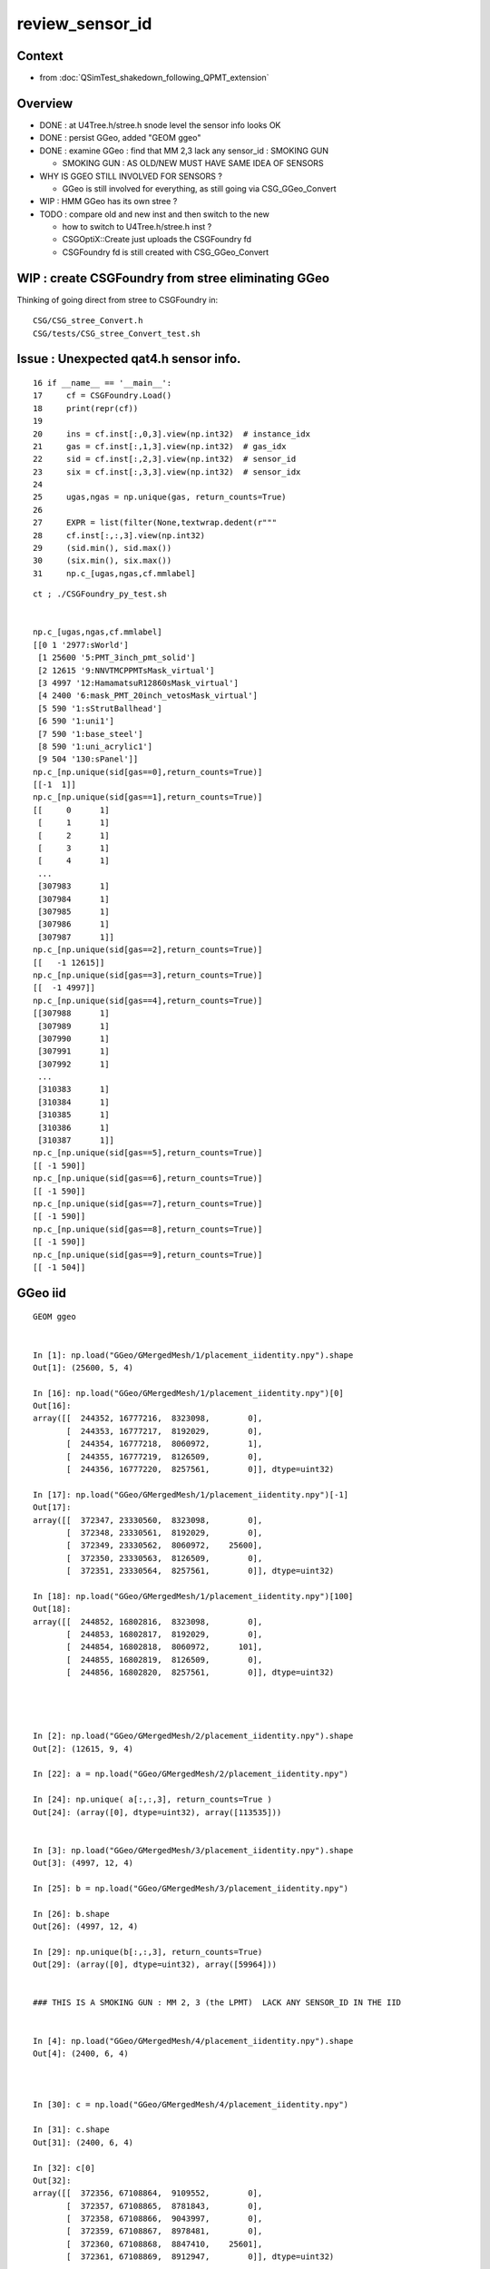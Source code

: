 review_sensor_id
====================

Context
----------

* from :doc:`QSimTest_shakedown_following_QPMT_extension`

Overview
-----------

* DONE : at U4Tree.h/stree.h snode level the sensor info looks OK
* DONE : persist GGeo, added "GEOM ggeo" 
* DONE : examine GGeo : find that MM 2,3 lack any sensor_id : SMOKING GUN 

  * SMOKING GUN : AS OLD/NEW MUST HAVE SAME IDEA OF SENSORS 

* WHY IS GGEO STILL INVOLVED FOR SENSORS ? 

  * GGeo is still involved for everything, as still going via CSG_GGeo_Convert 

* WIP : HMM GGeo has its own stree ? 
* TODO : compare old and new inst and then switch to the new 

  * how to switch to U4Tree.h/stree.h inst ?  
  * CSGOptiX::Create just uploads the CSGFoundry fd 
  * CSGFoundry fd is still created with CSG_GGeo_Convert 


WIP : create CSGFoundry from stree eliminating GGeo 
-------------------------------------------------------

Thinking of going direct from stree to CSGFoundry in::

   CSG/CSG_stree_Convert.h 
   CSG/tests/CSG_stree_Convert_test.sh 



Issue : Unexpected qat4.h sensor info. 
-------------------------------------------

::

     16 if __name__ == '__main__':
     17     cf = CSGFoundry.Load()
     18     print(repr(cf))
     19 
     20     ins = cf.inst[:,0,3].view(np.int32)  # instance_idx      
     21     gas = cf.inst[:,1,3].view(np.int32)  # gas_idx      
     22     sid = cf.inst[:,2,3].view(np.int32)  # sensor_id       
     23     six = cf.inst[:,3,3].view(np.int32)  # sensor_idx       
     24 
     25     ugas,ngas = np.unique(gas, return_counts=True)
     26 
     27     EXPR = list(filter(None,textwrap.dedent(r"""
     28     cf.inst[:,:,3].view(np.int32)
     29     (sid.min(), sid.max())
     30     (six.min(), six.max())
     31     np.c_[ugas,ngas,cf.mmlabel] 


::

    ct ; ./CSGFoundry_py_test.sh


    np.c_[ugas,ngas,cf.mmlabel] 
    [[0 1 '2977:sWorld']
     [1 25600 '5:PMT_3inch_pmt_solid']
     [2 12615 '9:NNVTMCPPMTsMask_virtual']
     [3 4997 '12:HamamatsuR12860sMask_virtual']
     [4 2400 '6:mask_PMT_20inch_vetosMask_virtual']
     [5 590 '1:sStrutBallhead']
     [6 590 '1:uni1']
     [7 590 '1:base_steel']
     [8 590 '1:uni_acrylic1']
     [9 504 '130:sPanel']]
    np.c_[np.unique(sid[gas==0],return_counts=True)]     
    [[-1  1]]
    np.c_[np.unique(sid[gas==1],return_counts=True)]     
    [[     0      1]
     [     1      1]
     [     2      1]
     [     3      1]
     [     4      1]
     ...
     [307983      1]
     [307984      1]
     [307985      1]
     [307986      1]
     [307987      1]]
    np.c_[np.unique(sid[gas==2],return_counts=True)]     
    [[   -1 12615]]
    np.c_[np.unique(sid[gas==3],return_counts=True)]     
    [[  -1 4997]]
    np.c_[np.unique(sid[gas==4],return_counts=True)]     
    [[307988      1]
     [307989      1]
     [307990      1]
     [307991      1]
     [307992      1]
     ...
     [310383      1]
     [310384      1]
     [310385      1]
     [310386      1]
     [310387      1]]
    np.c_[np.unique(sid[gas==5],return_counts=True)]     
    [[ -1 590]]
    np.c_[np.unique(sid[gas==6],return_counts=True)]     
    [[ -1 590]]
    np.c_[np.unique(sid[gas==7],return_counts=True)]     
    [[ -1 590]]
    np.c_[np.unique(sid[gas==8],return_counts=True)]     
    [[ -1 590]]
    np.c_[np.unique(sid[gas==9],return_counts=True)]     
    [[ -1 504]]







GGeo iid
-----------

::

    GEOM ggeo


    In [1]: np.load("GGeo/GMergedMesh/1/placement_iidentity.npy").shape
    Out[1]: (25600, 5, 4)

    In [16]: np.load("GGeo/GMergedMesh/1/placement_iidentity.npy")[0]
    Out[16]:
    array([[  244352, 16777216,  8323098,        0],
           [  244353, 16777217,  8192029,        0],
           [  244354, 16777218,  8060972,        1],
           [  244355, 16777219,  8126509,        0],
           [  244356, 16777220,  8257561,        0]], dtype=uint32)

    In [17]: np.load("GGeo/GMergedMesh/1/placement_iidentity.npy")[-1]
    Out[17]:
    array([[  372347, 23330560,  8323098,        0],
           [  372348, 23330561,  8192029,        0],
           [  372349, 23330562,  8060972,    25600],
           [  372350, 23330563,  8126509,        0],
           [  372351, 23330564,  8257561,        0]], dtype=uint32)

    In [18]: np.load("GGeo/GMergedMesh/1/placement_iidentity.npy")[100]
    Out[18]:
    array([[  244852, 16802816,  8323098,        0],
           [  244853, 16802817,  8192029,        0],
           [  244854, 16802818,  8060972,      101],
           [  244855, 16802819,  8126509,        0],
           [  244856, 16802820,  8257561,        0]], dtype=uint32)




    In [2]: np.load("GGeo/GMergedMesh/2/placement_iidentity.npy").shape
    Out[2]: (12615, 9, 4)

    In [22]: a = np.load("GGeo/GMergedMesh/2/placement_iidentity.npy")

    In [24]: np.unique( a[:,:,3], return_counts=True )
    Out[24]: (array([0], dtype=uint32), array([113535]))


    In [3]: np.load("GGeo/GMergedMesh/3/placement_iidentity.npy").shape
    Out[3]: (4997, 12, 4)

    In [25]: b = np.load("GGeo/GMergedMesh/3/placement_iidentity.npy")

    In [26]: b.shape
    Out[26]: (4997, 12, 4)

    In [29]: np.unique(b[:,:,3], return_counts=True)
    Out[29]: (array([0], dtype=uint32), array([59964]))


    ### THIS IS A SMOKING GUN : MM 2, 3 (the LPMT)  LACK ANY SENSOR_ID IN THE IID 


    In [4]: np.load("GGeo/GMergedMesh/4/placement_iidentity.npy").shape
    Out[4]: (2400, 6, 4)



    In [30]: c = np.load("GGeo/GMergedMesh/4/placement_iidentity.npy")

    In [31]: c.shape
    Out[31]: (2400, 6, 4)

    In [32]: c[0]
    Out[32]:
    array([[  372356, 67108864,  9109552,        0],
           [  372357, 67108865,  8781843,        0],
           [  372358, 67108866,  9043997,        0],
           [  372359, 67108867,  8978481,        0],
           [  372360, 67108868,  8847410,    25601],
           [  372361, 67108869,  8912947,        0]], dtype=uint32)

    In [33]: np.unique( c[:,:,3], return_counts=True )
    Out[33]:
    (array([    0, 25601, 25602, ..., 27998, 27999, 28000], dtype=uint32),
     array([12000,     1,     1, ...,     1,     1,     1]))








    In [5]: np.load("GGeo/GMergedMesh/5/placement_iidentity.npy").shape
    Out[5]: (590, 1, 4)

    In [6]: np.load("GGeo/GMergedMesh/6/placement_iidentity.npy").shape
    Out[6]: (590, 1, 4)

    In [7]: np.load("GGeo/GMergedMesh/7/placement_iidentity.npy").shape
    Out[7]: (590, 1, 4)

    In [8]: np.load("GGeo/GMergedMesh/8/placement_iidentity.npy").shape
    Out[8]: (590, 1, 4)

    In [9]: np.load("GGeo/GMergedMesh/9/placement_iidentity.npy").shape
    Out[9]: (504, 130, 4)

    In [10]: np.load("GGeo/GMergedMesh/0/placement_iidentity.npy").shape
    Out[10]: (1, 2977, 4)



Seems the GGeo::isSensor is no longer working as needed
----------------------------------------------------------

::

    epsilon:surface blyth$ pwd
    /Users/blyth/.opticks/GEOM/V1J009/CSGFoundry/SSim/stree/surface

    epsilon:surface blyth$ find . -name EFFICIENCY.npy
    ./PMT_20inch_photocathode_logsurf1/EFFICIENCY.npy
    ./PMT_3inch_photocathode_logsurf2/EFFICIENCY.npy
    ./PMT_20inch_veto_photocathode_logsurf2/EFFICIENCY.npy
    ./PMT_20inch_photocathode_logsurf2/EFFICIENCY.npy
    ./PMT_20inch_veto_photocathode_logsurf1/EFFICIENCY.npy
    ./PMT_3inch_photocathode_logsurf1/EFFICIENCY.npy

    epsilon:surface blyth$ pwd
    /Users/blyth/.opticks/GEOM/V1J009/CSGFoundry/SSim/stree/surface
    epsilon:surface blyth$
    epsilon:surface blyth$
    epsilon:surface blyth$ i

    In [1]: np.load("PMT_20inch_photocathode_logsurf1/EFFICIENCY.npy")[:,1].max()
    Out[1]: 0.8034280415921583

    In [2]: np.load("PMT_3inch_photocathode_logsurf2/EFFICIENCY.npy")[:,1].max()
    Out[2]: 1.0

    In [3]: np.load("PMT_20inch_photocathode_logsurf2/EFFICIENCY.npy")[:,1].max()
    Out[3]: 0.8034280415921583

    In [4]: np.load("PMT_20inch_veto_photocathode_logsurf2/EFFICIENCY.npy")[:,1].max()
    Out[4]: 1.0

    In [5]: np.load("PMT_20inch_veto_photocathode_logsurf1/EFFICIENCY.npy")[:,1].max()
    Out[5]: 1.0

    In [6]: np.load("PMT_3inch_photocathode_logsurf1/EFFICIENCY.npy")[:,1].max()
    Out[6]: 1.0

    In [7]:



* HMM the LPMT surfaces in the bnd are no longer the ones with the EFFICIENCY ?
* Thats an effect of the switch to simpler PMT and CustomART. 

::

    epsilon:standard blyth$ cat bnd_names.txt | grep Pyrex | grep Vacuum 
    Pyrex/HamamatsuR12860_PMT_20inch_photocathode_mirror_logsurf/HamamatsuR12860_PMT_20inch_photocathode_mirror_logsurf/Vacuum
    Pyrex/NNVTMCPPMT_PMT_20inch_photocathode_mirror_logsurf/NNVTMCPPMT_PMT_20inch_photocathode_mirror_logsurf/Vacuum

    Pyrex/PMT_3inch_photocathode_logsurf2/PMT_3inch_photocathode_logsurf1/Vacuum
    Pyrex/PMT_3inch_absorb_logsurf2/PMT_3inch_absorb_logsurf1/Vacuum

    Pyrex/PMT_20inch_veto_photocathode_logsurf2/PMT_20inch_veto_photocathode_logsurf1/Vacuum
    Pyrex/PMT_20inch_veto_mirror_logsurf2/PMT_20inch_veto_mirror_logsurf1/Vacuum

    epsilon:standard blyth$ 


* so how can GGeo identify sensor surfaces ? As this is GGeo code which has not long to live 
  can just kludge it based on "photocathode" in the name perhaps.  


GGeo::postDirectTranslation
----------------------------

::

    2023-07-13 22:05:19.023 INFO  [305489] [GGeo::postDirectTranslation@648] NOT SAVING : SAVE BY DEFINING ENVVAR: GGeo__postDirectTranslation_save


::

    pdig 4c29bcd2a52a397de5036b415af92efe ndig    504 nprog    129 placements    504 n pPanel_0_f_
    2023-07-13 22:10:11.890 INFO  [305655] [GGeo::postDirectTranslation@640] GGeo__postDirectTranslation_save
    2023-07-13 22:10:11.893 INFO  [305655] [GGeo::save@832]  idpath /tmp/blyth/opticks/GGeo
    2023-07-13 22:10:11.917 INFO  [305655] [BFile::preparePath@844] created directory /tmp/blyth/opticks/GGeo/GItemList
    2023-07-13 22:10:11.995 INFO  [305655] [BFile::preparePath@844] created directory /tmp/blyth/opticks/GGeo/GNodeLib
    2023-07-13 22:10:12.253 INFO  [305655] [BFile::preparePath@844] created directory /tmp/blyth/opticks/GGeo/GScintillatorLib/LS
    2023-07-13 22:10:12.255 INFO  [305655] [BFile::preparePath@844] created directory /tmp/blyth/opticks/GGeo/GScintillatorLib/LS_ori
     base /tmp/blyth/opticks/GGeo/stree/standard k wavelength.npy ERROR MISSING ARRAY FOR KEY
     base /tmp/blyth/opticks/GGeo/stree/standard k energy.npy ERROR MISSING ARRAY FOR KEY
     base /tmp/blyth/opticks/GGeo/stree/standard k rayleigh.npy ERROR MISSING ARRAY FOR KEY
     base /tmp/blyth/opticks/GGeo/stree/standard k mat.npy ERROR MISSING ARRAY FOR KEY
     base /tmp/blyth/opticks/GGeo/stree/standard k sur.npy ERROR MISSING ARRAY FOR KEY 
     base /tmp/blyth/opticks/GGeo/stree/standard k bd.npy ERROR MISSING ARRAY FOR KEY 
     base /tmp/blyth/opticks/GGeo/stree/standard k bnd.npy ERROR MISSING ARRAY FOR KEY 
     base /tmp/blyth/opticks/GGeo/stree/standard k optical.npy ERROR MISSING ARRAY FOR KEY 
     base /tmp/blyth/opticks/GGeo/stree/standard k icdf.npy ERROR MISSING ARRAY FOR KEY 
     base /tmp/blyth/opticks/GGeo/stree/subs_freq k key.npy ERROR MISSING ARRAY FOR KEY 
     base /tmp/blyth/opticks/GGeo/stree/subs_freq k val.npy ERROR MISSING ARRAY FOR KEY 
    2023-07-13 22:10:13.296 INFO  [305655] [G4CXOpticks::setGeometry@265] 
    2023-07-13 22:10:14.127 INFO  [305655] [G4CXOpticks::setGeometry_@324] [ fd 0x166d5f010







WIP : trace where qat4 inst identity info comes from
-----------------------------------------------------------

::

    1691 /**
    1692 CSGFoundry::addInstance
    1693 ------------------------
    1694 
    1695 Used for example from 
    1696 
    1697 1. CSG_GGeo_Convert::addInstances when creating CSGFoundry from GGeo
    1698 2. CSGCopy::copy/CSGCopy::copySolidInstances when copy a loaded CSGFoundry to apply a selection
    1699 
    1700 **/
    1701 
    1702 void CSGFoundry::addInstance(const float* tr16, int gas_idx, int sensor_identifier, int sensor_index )
    1703 {
    1704     qat4 instance(tr16) ;  // identity matrix if tr16 is nullptr 
    1705     int ins_idx = int(inst.size()) ;
    1706 
    1707     instance.setIdentity( ins_idx, gas_idx, sensor_identifier, sensor_index );
    1708 



YUK, old/new mismash is handling the sensor_id::

     220 void CSG_GGeo_Convert::addInstances(unsigned repeatIdx )
     221 {
     222     unsigned nmm = ggeo->getNumMergedMesh();
     223     assert( repeatIdx < nmm );
     224     const GMergedMesh* mm = ggeo->getMergedMesh(repeatIdx);
     225     unsigned num_inst = mm->getNumITransforms() ;
     226     LOG(LEVEL) << " repeatIdx " << repeatIdx << " num_inst " << num_inst << " nmm " << nmm  ;
     227 
     228     NPY<unsigned>* iid = mm->getInstancedIdentityBuffer();
     229     LOG(LEVEL) << " iid " << ( iid ? iid->getShapeString() : "-"  ) ;
     230 
     231     assert(tree);
     232 
     233     bool one_based_index = true ;   // CAUTION : OLD WORLD 1-based sensor_index 
     234     std::vector<int> sensor_index ;
     235     mm->getInstancedIdentityBuffer_SensorIndex(sensor_index, one_based_index );
     236     LOG(LEVEL) << " sensor_index.size " << sensor_index.size() ;
     237 
     238 
     239     bool lookup_verbose = LEVEL == info ;
     240     std::vector<int> sensor_id ;
     241     tree->lookup_sensor_identifier(sensor_id, sensor_index, one_based_index, lookup_verbose );
     242 
     243     LOG(LEVEL) << " sensor_id.size " << sensor_id.size() ;
     244     LOG(LEVEL) << stree::DescSensor( sensor_id, sensor_index ) ;
     245 
     246     unsigned ni = iid->getShape(0);
     247     unsigned nj = iid->getShape(1);
     248     unsigned nk = iid->getShape(2);
     249     assert( ni == sensor_index.size() );


HMM this is relying on the single mm sensor index from old workflow
having the same meaning as the sensor index used in the new workflow. 

Suspect the the additional TT SD are messing up the indexing.::

    epsilon:stree blyth$ GEOM st
    cd /Users/blyth/.opticks/GEOM/V1J009/CSGFoundry/SSim/stree
    epsilon:stree blyth$ cat sensor_name_names.txt
    PMT_3inch_log_phys
    pLPMT_NNVT_MCPPMT
    pLPMT_Hamamatsu_R12860
    mask_PMT_20inch_vetolMaskVirtual_phys
    pPanel_0_f_
    pPanel_1_f_
    pPanel_2_f_
    pPanel_3_f_
    epsilon:stree blyth$ 


Need to restrict what is treated as sensor, to avoid the unexpected pPanel 
messing up the indexing. 
Added "PMT" in name restriction to U4SensorIdentifierDefault.h  


Before the change clearly messed up s_identifier repeating (0,1,2,3,0,1,2,3,...) 
presumably from the 4 pPanel::

    2023-07-13 17:28:51.652 INFO  [264380] [CSG_GGeo_Convert::addInstances@226]  repeatIdx 1 num_inst 25600 nmm 10
    2023-07-13 17:28:51.652 INFO  [264380] [CSG_GGeo_Convert::addInstances@229]  iid 25600,5,4
    2023-07-13 17:28:51.659 INFO  [264380] [CSG_GGeo_Convert::addInstances@236]  sensor_index.size 25600
    stree::lookup_sensor_identifier.0 arg_sensor_identifier.size 0 arg_sensor_index.size 25600 sensor_id.size 46116 edge 10
    stree::lookup_sensor_identifier.1 i   0 s_index       0 s_index_inrange 1 s_identifier       0 sensor_id.size   46116
    stree::lookup_sensor_identifier.1 i   1 s_index       1 s_index_inrange 1 s_identifier       1 sensor_id.size   46116
    stree::lookup_sensor_identifier.1 i   2 s_index       2 s_index_inrange 1 s_identifier       2 sensor_id.size   46116
    stree::lookup_sensor_identifier.1 i   3 s_index       3 s_index_inrange 1 s_identifier       3 sensor_id.size   46116
    stree::lookup_sensor_identifier.1 i   4 s_index       4 s_index_inrange 1 s_identifier       0 sensor_id.size   46116
    stree::lookup_sensor_identifier.1 i   5 s_index       5 s_index_inrange 1 s_identifier       1 sensor_id.size   46116
    stree::lookup_sensor_identifier.1 i   6 s_index       6 s_index_inrange 1 s_identifier       2 sensor_id.size   46116
    stree::lookup_sensor_identifier.1 i   7 s_index       7 s_index_inrange 1 s_identifier       3 sensor_id.size   46116
    stree::lookup_sensor_identifier.1 i   8 s_index       8 s_index_inrange 1 s_identifier       0 sensor_id.size   46116
    stree::lookup_sensor_identifier.1 i   9 s_index       9 s_index_inrange 1 s_identifier       1 sensor_id.size   46116
    stree::lookup_sensor_identifier.1 i  10 ... 
    stree::lookup_sensor_identifier.1 i 25591 s_index   25591 s_index_inrange 1 s_identifier  307475 sensor_id.size   46116
    stree::lookup_sensor_identifier.1 i 25592 s_index   25592 s_index_inrange 1 s_identifier  307476 sensor_id.size   46116
    stree::lookup_sensor_identifier.1 i 25593 s_index   25593 s_index_inrange 1 s_identifier  307477 sensor_id.size   46116
    stree::lookup_sensor_identifier.1 i 25594 s_index   25594 s_index_inrange 1 s_identifier  307478 sensor_id.size   46116
    stree::lookup_sensor_identifier.1 i 25595 s_index   25595 s_index_inrange 1 s_identifier  307479 sensor_id.size   46116
    stree::lookup_sensor_identifier.1 i 25596 s_index   25596 s_index_inrange 1 s_identifier  307480 sensor_id.size   46116
    stree::lookup_sensor_identifier.1 i 25597 s_index   25597 s_index_inrange 1 s_identifier  307481 sensor_id.size   46116
    stree::lookup_sensor_identifier.1 i 25598 s_index   25598 s_index_inrange 1 s_identifier  307482 sensor_id.size   46116
    stree::lookup_sensor_identifier.1 i 25599 s_index   25599 s_index_inrange 1 s_identifier  307483 sensor_id.size   46116
    2023-07-13 17:28:51.660 INFO  [264380] [CSG_GGeo_Convert::addInstances@243]  sensor_id.size 25600
    2023-07-13 17:28:51.660 INFO  [264380] [CSG_GGeo_Convert::addInstances@244] stree::DescSensor num_sensor 25600
     i       0 s_index       1 s_identifier       0
     i       1 s_index       2 s_identifier       1
     i       2 s_index       3 s_identifier       2
     i       3 s_index       4 s_identifier       3
     i       4 s_index       5 s_identifier       0
     i       5 s_index       6 s_identifier       1
     i       6 s_index       7 s_identifier       2
     i       7 s_index       8 s_identifier       3
     i       8 s_index       9 s_identifier       0
     i       9 s_index      10 s_identifier       1
     i      10 s_index      11 s_identifier       2
     i      11 s_index      12 s_identifier       3
     i      12 s_index      13 s_identifier       0
     i      13 s_index      14 s_identifier       1
     i      14 s_index      15 s_identifier       2
     i      15 s_index      16 s_identifier       3
     i      16 s_index      17 s_identifier       0
     i      17 s_index      18 s_identifier       1
     i      18 s_index      19 s_identifier       2
     i      19 s_index      20 s_identifier       3
     i      20 s_index      21 s_identifier       0











GGeo Level
------------

::

    1631 /**
    1632 GMergedMesh::getInstancedIdentityBuffer_SensorIndex
    1633 ----------------------------------------------------
    1634 
    1635 Extracts the sensor_index for each instance (as originally provided by GVolume::getIdentity 
    1636 GVolume::getSensorIndex) and appends to sensor_index in the order of the instances. 
    1637 
    1638 **/
    1639 
    1640 void GMergedMesh::getInstancedIdentityBuffer_SensorIndex(std::vector<int>& sensor_index, bool one_based_index ) const
    1641 {
    1642     NPY<unsigned>* iid = getInstancedIdentityBuffer();
    1643     Get3DFouthColumnNonZero(sensor_index, iid, one_based_index );
    1644 }




WIP : need lpmtid GPU side for QPMT
---------------------------------------

::

    ct ; ./CSGFoundry_py_test.sh

    cf.inst[:,:,3].view(np.int32)
    [[    0     0    -1    -1]
     [    1     1     0     0]
     [    2     1     1     1]
     [    3     1     2     2]
     [    4     1     3     3]
     ...
     [48472     9    -1    -1]
     [48473     9    -1    -1]
     [48474     9    -1    -1]
     [48475     9    -1    -1]
     [48476     9    -1    -1]]

    In [1]: cf.inst.shape
    Out[1]: (48477, 4, 4)

    In [2]: sensor_identifier = cf.inst[:,2,3].view(np.int32) ; sensor_identifier
    Out[2]: array([-1,  0,  1,  2,  3, ..., -1, -1, -1, -1, -1], dtype=int32)


    In [1]: np.where( sensor_identifier == -1 )
    Out[1]: (array([    0, 25601, 25602, 25603, 25604, ..., 48472, 48473, 48474, 48475, 48476]),)

    In [2]: np.where( sensor_identifier == -1 )[0] 
    Out[2]: array([    0, 25601, 25602, 25603, 25604, ..., 48472, 48473, 48474, 48475, 48476])

    In [3]: np.where( sensor_identifier == -1 )[0].size
    Out[3]: 20477

    In [4]: np.where( sensor_index == -1 )[0].size
    Out[4]: 20477

    In [5]: sensor_identifier.size
    Out[5]: 48477

    In [6]: np.where( np.logical_and( sensor_identifier == sensor_index, sensor_index > 0 ) )
    Out[6]: (array([2, 3, 4]),)






WIP : Not getting expected sensor_id
---------------------------------------

::

    cf.inst[:,:,3].view(np.int32)
    [[    0     0    -1    -1]
     [    1     1     0     0]
     [    2     1     1     1]
     [    3     1     2     2]
     [    4     1     3     3]
     ...
     [48472     9    -1    -1]
     [48473     9    -1    -1]
     [48474     9    -1    -1]
     [48475     9    -1    -1]
     [48476     9    -1    -1]]
    (sid.min(), sid.max())
    (-1, 309883)
    (six.min(), six.max())
    (-1, 27999)
    np.c_[ugas,ngas,cf.mmlabel] 
    [[0 1 '2977:sWorld']
     [1 25600 '5:PMT_3inch_pmt_solid']
     [2 12615 '9:NNVTMCPPMTsMask_virtual']
     [3 4997 '12:HamamatsuR12860sMask_virtual']
     [4 2400 '6:mask_PMT_20inch_vetosMask_virtual']
     [5 590 '1:sStrutBallhead']
     [6 590 '1:uni1']
     [7 590 '1:base_steel']
     [8 590 '1:uni_acrylic1']
     [9 504 '130:sPanel']]
    np.c_[np.unique(sid[gas==0],return_counts=True)]     
    [[-1  1]]
    np.c_[np.unique(sid[gas==1],return_counts=True)]     
    [[     0    127]
     [     1    127]
     [     2    127]
     [     3    127]
     [     4      1]
     ...
     [307479      1]
     [307480      1]
     [307481      1]
     [307482      1]
     [307483      1]]
    np.c_[np.unique(sid[gas==2],return_counts=True)]     
    [[   -1 12615]]
    np.c_[np.unique(sid[gas==3],return_counts=True)]     
    [[  -1 4997]]
    np.c_[np.unique(sid[gas==4],return_counts=True)]     
    [[307484      1]
     [307485      1]
     [307486      1]
     [307487      1]
     [307488      1]
     ...
     [309879      1]
     [309880      1]
     [309881      1]
     [309882      1]
     [309883      1]]
    np.c_[np.unique(sid[gas==5],return_counts=True)]     
    [[ -1 590]]
    np.c_[np.unique(sid[gas==6],return_counts=True)]     
    [[ -1 590]]
    np.c_[np.unique(sid[gas==7],return_counts=True)]     
    [[ -1 590]]
    np.c_[np.unique(sid[gas==8],return_counts=True)]     
    [[ -1 590]]
    np.c_[np.unique(sid[gas==9],return_counts=True)]     
    [[ -1 504]]

    In [1]:                    


::

     40 const U4SensorIdentifier* G4CXOpticks::SensorIdentifier = nullptr ;
     41 void G4CXOpticks::SetSensorIdentifier( const U4SensorIdentifier* sid ){ SensorIdentifier = sid ; }  // static 


::

    240 void G4CXOpticks::setGeometry(const G4VPhysicalVolume* world )
    241 {
    242     LOG(LEVEL) << " G4VPhysicalVolume world " << world ;
    243     assert(world);
    244     wd = world ;
    245 
    246     assert(sim && "sim instance should have been created in ctor" );
    247 
    248     stree* st = sim->get_tree();
    249     // TODO: sim argument, not st : or do SSim::Create inside U4Tree::Create 
    250     tr = U4Tree::Create(st, world, SensorIdentifier ) ;
    251 
    252 
    253     // GGeo creation done when starting from a gdml or live G4,  still needs Opticks instance
    254     Opticks::Configure("--gparts_transform_offset --allownokey" );
    255 
    256     GGeo* gg_ = X4Geo::Translate(wd) ;
    257 
    258 
    259     setGeometry(gg_);
    260 }

::

    104     static U4Tree* Create( stree* st, const G4VPhysicalVolume* const top, const U4SensorIdentifier* sid=nullptr );
    105     U4Tree(stree* st, const G4VPhysicalVolume* const top=nullptr, const U4SensorIdentifier* sid=nullptr );
    106     void init();


    174 inline U4Tree::U4Tree(stree* st_, const G4VPhysicalVolume* const top_,  const U4SensorIdentifier* sid_ )
    175     :
    176     st(st_),
    177     top(top_),
    178     sid(sid_ ? sid_ : new U4SensorIdentifierDefault),
    179     level(st->level),
    180     num_surfaces(-1),
    181     rayleigh_table(CreateRayleighTable()),
    182     scint(nullptr)
    183 {
    184     init();
    185 }


Add sensor name dumping
--------------------------

Original sensor_id look OK, so maybe issue with reordering ::

    U4SensorIdentifierDefault::getIdentity copyno 325590 num_sd 2 sensor_id 325590 pvn PMT_3inch_log_phys
    U4SensorIdentifierDefault::getIdentity copyno 325591 num_sd 2 sensor_id 325591 pvn PMT_3inch_log_phys
    U4SensorIdentifierDefault::getIdentity copyno 325592 num_sd 2 sensor_id 325592 pvn PMT_3inch_log_phys
    U4SensorIdentifierDefault::getIdentity copyno 325593 num_sd 2 sensor_id 325593 pvn PMT_3inch_log_phys
    U4SensorIdentifierDefault::getIdentity copyno 325594 num_sd 2 sensor_id 325594 pvn PMT_3inch_log_phys
    U4SensorIdentifierDefault::getIdentity copyno 325595 num_sd 2 sensor_id 325595 pvn PMT_3inch_log_phys
    U4SensorIdentifierDefault::getIdentity copyno 325596 num_sd 2 sensor_id 325596 pvn PMT_3inch_log_phys
    U4SensorIdentifierDefault::getIdentity copyno 325597 num_sd 2 sensor_id 325597 pvn PMT_3inch_log_phys
    U4SensorIdentifierDefault::getIdentity copyno 325598 num_sd 2 sensor_id 325598 pvn PMT_3inch_log_phys
    U4SensorIdentifierDefault::getIdentity copyno 325599 num_sd 2 sensor_id 325599 pvn PMT_3inch_log_phys

    U4SensorIdentifierDefault::getIdentity copyno 2 num_sd 2 sensor_id 2 pvn pLPMT_NNVT_MCPPMT
    U4SensorIdentifierDefault::getIdentity copyno 4 num_sd 2 sensor_id 4 pvn pLPMT_NNVT_MCPPMT
    U4SensorIdentifierDefault::getIdentity copyno 6 num_sd 2 sensor_id 6 pvn pLPMT_NNVT_MCPPMT
    U4SensorIdentifierDefault::getIdentity copyno 21 num_sd 2 sensor_id 21 pvn pLPMT_NNVT_MCPPMT
    U4SensorIdentifierDefault::getIdentity copyno 22 num_sd 2 sensor_id 22 pvn pLPMT_NNVT_MCPPMT
    U4SensorIdentifierDefault::getIdentity copyno 23 num_sd 2 sensor_id 23 pvn pLPMT_NNVT_MCPPMT
    U4SensorIdentifierDefault::getIdentity copyno 24 num_sd 2 sensor_id 24 pvn pLPMT_NNVT_MCPPMT
    U4SensorIdentifierDefault::getIdentity copyno 25 num_sd 2 sensor_id 25 pvn pLPMT_NNVT_MCPPMT
    ...
    U4SensorIdentifierDefault::getIdentity copyno 17586 num_sd 2 sensor_id 17586 pvn pLPMT_NNVT_MCPPMT
    U4SensorIdentifierDefault::getIdentity copyno 17587 num_sd 2 sensor_id 17587 pvn pLPMT_NNVT_MCPPMT
    U4SensorIdentifierDefault::getIdentity copyno 17588 num_sd 2 sensor_id 17588 pvn pLPMT_NNVT_MCPPMT
    U4SensorIdentifierDefault::getIdentity copyno 17589 num_sd 2 sensor_id 17589 pvn pLPMT_NNVT_MCPPMT
    U4SensorIdentifierDefault::getIdentity copyno 17590 num_sd 2 sensor_id 17590 pvn pLPMT_NNVT_MCPPMT
    U4SensorIdentifierDefault::getIdentity copyno 0 num_sd 2 sensor_id 0 pvn pLPMT_Hamamatsu_R12860
    U4SensorIdentifierDefault::getIdentity copyno 1 num_sd 2 sensor_id 1 pvn pLPMT_Hamamatsu_R12860
    U4SensorIdentifierDefault::getIdentity copyno 3 num_sd 2 sensor_id 3 pvn pLPMT_Hamamatsu_R12860
    U4SensorIdentifierDefault::getIdentity copyno 5 num_sd 2 sensor_id 5 pvn pLPMT_Hamamatsu_R12860
    U4SensorIdentifierDefault::getIdentity copyno 7 num_sd 2 sensor_id 7 pvn pLPMT_Hamamatsu_R12860
    U4SensorIdentifierDefault::getIdentity copyno 8 num_sd 2 sensor_id 8 pvn pLPMT_Hamamatsu_R12860
    U4SensorIdentifierDefault::getIdentity copyno 9 num_sd 2 sensor_id 9 pvn pLPMT_Hamamatsu_R12860
    U4SensorIdentifierDefault::getIdentity copyno 10 num_sd 2 sensor_id 10 pvn pLPMT_Hamamatsu_R12860
    U4SensorIdentifierDefault::getIdentity copyno 11 num_sd 2 sensor_id 11 pvn pLPMT_Hamamatsu_R12860
    U4SensorIdentifierDefault::getIdentity copyno 12 num_sd 2 sensor_id 12 pvn pLPMT_Hamamatsu_R12860
    U4SensorIdentifierDefault::getIdentity copyno 13 num_sd 2 sensor_id 13 pvn pLPMT_Hamamatsu_R12860
    U4SensorIdentifierDefault::getIdentity copyno 14 num_sd 2 sensor_id 14 pvn pLPMT_Hamamatsu_R12860
    U4SensorIdentifierDefault::getIdentity copyno 15 num_sd 2 sensor_id 15 pvn pLPMT_Hamamatsu_R12860
    ...
    U4SensorIdentifierDefault::getIdentity copyno 17606 num_sd 2 sensor_id 17606 pvn pLPMT_Hamamatsu_R12860
    U4SensorIdentifierDefault::getIdentity copyno 17607 num_sd 2 sensor_id 17607 pvn pLPMT_Hamamatsu_R12860
    U4SensorIdentifierDefault::getIdentity copyno 17608 num_sd 2 sensor_id 17608 pvn pLPMT_Hamamatsu_R12860
    U4SensorIdentifierDefault::getIdentity copyno 17609 num_sd 2 sensor_id 17609 pvn pLPMT_Hamamatsu_R12860
    U4SensorIdentifierDefault::getIdentity copyno 17610 num_sd 2 sensor_id 17610 pvn pLPMT_Hamamatsu_R12860
    U4SensorIdentifierDefault::getIdentity copyno 17611 num_sd 2 sensor_id 17611 pvn pLPMT_Hamamatsu_R12860
    U4SensorIdentifierDefault::getIdentity copyno 30000 num_sd 2 sensor_id 30000 pvn mask_PMT_20inch_vetolMaskVirtual_phys
    U4SensorIdentifierDefault::getIdentity copyno 30001 num_sd 2 sensor_id 30001 pvn mask_PMT_20inch_vetolMaskVirtual_phys
    U4SensorIdentifierDefault::getIdentity copyno 30002 num_sd 2 sensor_id 30002 pvn mask_PMT_20inch_vetolMaskVirtual_phys
    U4SensorIdentifierDefault::getIdentity copyno 30003 num_sd 2 sensor_id 30003 pvn mask_PMT_20inch_vetolMaskVirtual_phys
    U4SensorIdentifierDefault::getIdentity copyno 30004 num_sd 2 sensor_id 30004 pvn mask_PMT_20inch_vetolMaskVirtual_phys
    U4SensorIdentifierDefault::getIdentity copyno 30005 num_sd 2 sensor_id 30005 pvn mask_PMT_20inch_vetolMaskVirtual_phys
    U4SensorIdentifierDefault::getIdentity copyno 30006 num_sd 2 sensor_id 30006 pvn mask_PMT_20inch_vetolMaskVirtual_phys
    U4SensorIdentifierDefault::getIdentity copyno 30007 num_sd 2 sensor_id 30007 pvn mask_PMT_20inch_vetolMaskVirtual_phys
    ...
    U4SensorIdentifierDefault::getIdentity copyno 32389 num_sd 2 sensor_id 32389 pvn mask_PMT_20inch_vetolMaskVirtual_phys
    U4SensorIdentifierDefault::getIdentity copyno 32390 num_sd 2 sensor_id 32390 pvn mask_PMT_20inch_vetolMaskVirtual_phys
    U4SensorIdentifierDefault::getIdentity copyno 32391 num_sd 2 sensor_id 32391 pvn mask_PMT_20inch_vetolMaskVirtual_phys
    U4SensorIdentifierDefault::getIdentity copyno 32392 num_sd 2 sensor_id 32392 pvn mask_PMT_20inch_vetolMaskVirtual_phys
    U4SensorIdentifierDefault::getIdentity copyno 32393 num_sd 2 sensor_id 32393 pvn mask_PMT_20inch_vetolMaskVirtual_phys
    U4SensorIdentifierDefault::getIdentity copyno 32394 num_sd 2 sensor_id 32394 pvn mask_PMT_20inch_vetolMaskVirtual_phys
    U4SensorIdentifierDefault::getIdentity copyno 32395 num_sd 2 sensor_id 32395 pvn mask_PMT_20inch_vetolMaskVirtual_phys
    U4SensorIdentifierDefault::getIdentity copyno 32396 num_sd 2 sensor_id 32396 pvn mask_PMT_20inch_vetolMaskVirtual_phys
    U4SensorIdentifierDefault::getIdentity copyno 32397 num_sd 2 sensor_id 32397 pvn mask_PMT_20inch_vetolMaskVirtual_phys
    U4SensorIdentifierDefault::getIdentity copyno 32398 num_sd 2 sensor_id 32398 pvn mask_PMT_20inch_vetolMaskVirtual_phys
    U4SensorIdentifierDefault::getIdentity copyno 32399 num_sd 2 sensor_id 32399 pvn mask_PMT_20inch_vetolMaskVirtual_phys
    U4SensorIdentifierDefault::getIdentity copyno 0 num_sd 64 sensor_id 0 pvn pPanel_0_f_
    U4SensorIdentifierDefault::getIdentity copyno 1 num_sd 64 sensor_id 1 pvn pPanel_1_f_
    U4SensorIdentifierDefault::getIdentity copyno 2 num_sd 64 sensor_id 2 pvn pPanel_2_f_
    U4SensorIdentifierDefault::getIdentity copyno 3 num_sd 64 sensor_id 3 pvn pPanel_3_f_
    U4SensorIdentifierDefault::getIdentity copyno 0 num_sd 64 sensor_id 0 pvn pPanel_0_f_
    ...
    U4SensorIdentifierDefault::getIdentity copyno 3 num_sd 64 sensor_id 3 pvn pPanel_3_f_
    U4SensorIdentifierDefault::getIdentity copyno 0 num_sd 64 sensor_id 0 pvn pPanel_0_f_
    U4SensorIdentifierDefault::getIdentity copyno 1 num_sd 64 sensor_id 1 pvn pPanel_1_f_
    U4SensorIdentifierDefault::getIdentity copyno 2 num_sd 64 sensor_id 2 pvn pPanel_2_f_
    U4SensorIdentifierDefault::getIdentity copyno 3 num_sd 64 sensor_id 3 pvn pPanel_3_f_
    U4SensorIdentifierDefault::getIdentity copyno 0 num_sd 64 sensor_id 0 pvn pPanel_0_f_
    U4SensorIdentifierDefault::getIdentity copyno 1 num_sd 64 sensor_id 1 pvn pPanel_1_f_
    U4SensorIdentifierDefault::getIdentity copyno 2 num_sd 64 sensor_id 2 pvn pPanel_2_f_
    U4SensorIdentifierDefault::getIdentity copyno 3 num_sd 64 sensor_id 3 pvn pPanel_3_f_
    stree::add_inst i   0 gas_idx   1 nodes.size   25600
    stree::add_inst i   1 gas_idx   2 nodes.size   12615


::

    In [1]: sid.shape
    Out[1]: (48477,)

    In [2]: sid2.shape
    Out[2]: (46116,)

    In [3]: 48477 - 46116
    Out[3]: 2361


    In [26]: sid2[504:504+17612]
    Out[26]: array([    0,     1,     2,     3,     4, ..., 17607, 17608, 17609, 17610, 17611], dtype=int32)

    In [27]: np.all( np.arange(17612) == sid2[504:504+17612] )
    Out[27]: True

    In [34]: sid2[504+17612:504+17612+25600+1]
    Out[34]: array([300000, 300001, 300002, 300003, 300004, ..., 325596, 325597, 325598, 325599,  30000], dtype=int32)

    In [38]: sid2[504+17612+25600:504+17612+25600+2400]
    Out[38]: array([30000, 30001, 30002, 30003, 30004, ..., 32395, 32396, 32397, 32398, 32399], dtype=int32)


    In [39]: 17612+25600+2400
    Out[39]: 45612

    In [40]: sid2.shape
    Out[40]: (46116,)

    In [41]: 17612+25600+2400+504
    Out[41]: 46116







::

    2023-07-13 18:05:41.046 INFO  [278292] [CSG_GGeo_Convert::addInstances@229]  iid 2400,6,4
    2023-07-13 18:05:41.047 INFO  [278292] [CSG_GGeo_Convert::addInstances@236]  sensor_index.size 2400
    stree::lookup_sensor_identifier.0 arg_sensor_identifier.size 0 arg_sensor_index.size 2400 sensor_id.size 45612 edge 10
    stree::lookup_sensor_identifier.1 i   0 s_index   25600 s_index_inrange 1 s_identifier  307988 sensor_id.size   45612
    stree::lookup_sensor_identifier.1 i   1 s_index   25601 s_index_inrange 1 s_identifier  307989 sensor_id.size   45612
    stree::lookup_sensor_identifier.1 i   2 s_index   25602 s_index_inrange 1 s_identifier  307990 sensor_id.size   45612
    stree::lookup_sensor_identifier.1 i   3 s_index   25603 s_index_inrange 1 s_identifier  307991 sensor_id.size   45612
    stree::lookup_sensor_identifier.1 i   4 s_index   25604 s_index_inrange 1 s_identifier  307992 sensor_id.size   45612
    stree::lookup_sensor_identifier.1 i   5 s_index   25605 s_index_inrange 1 s_identifier  307993 sensor_id.size   45612
    stree::lookup_sensor_identifier.1 i   6 s_index   25606 s_index_inrange 1 s_identifier  307994 sensor_id.size   45612
    stree::lookup_sensor_identifier.1 i   7 s_index   25607 s_index_inrange 1 s_identifier  307995 sensor_id.size   45612
    stree::lookup_sensor_identifier.1 i   8 s_index   25608 s_index_inrange 1 s_identifier  307996 sensor_id.size   45612
    stree::lookup_sensor_identifier.1 i   9 s_index   25609 s_index_inrange 1 s_identifier  307997 sensor_id.size   45612
    stree::lookup_sensor_identifier.1 i  10 ... 
    stree::lookup_sensor_identifier.1 i 2391 s_index   27991 s_index_inrange 1 s_identifier  310379 sensor_id.size   45612
    stree::lookup_sensor_identifier.1 i 2392 s_index   27992 s_index_inrange 1 s_identifier  310380 sensor_id.size   45612
    stree::lookup_sensor_identifier.1 i 2393 s_index   27993 s_index_inrange 1 s_identifier  310381 sensor_id.size   45612
    stree::lookup_sensor_identifier.1 i 2394 s_index   27994 s_index_inrange 1 s_identifier  310382 sensor_id.size   45612
    stree::lookup_sensor_identifier.1 i 2395 s_index   27995 s_index_inrange 1 s_identifier  310383 sensor_id.size   45612
    stree::lookup_sensor_identifier.1 i 2396 s_index   27996 s_index_inrange 1 s_identifier  310384 sensor_id.size   45612
    stree::lookup_sensor_identifier.1 i 2397 s_index   27997 s_index_inrange 1 s_identifier  310385 sensor_id.size   45612
    stree::lookup_sensor_identifier.1 i 2398 s_index   27998 s_index_inrange 1 s_identifier  310386 sensor_id.size   45612
    stree::lookup_sensor_identifier.1 i 2399 s_index   27999 s_index_inrange 1 s_identifier  310387 sensor_id.size   45612
    2023-07-13 18:05:41.048 INFO  [278292] [CSG_GGeo_Convert::addInstances@243]  sensor_id.size 2400
    2023-07-13 18:05:41.048 INFO  [278292] [CSG_GGeo_Convert::addInstances@244] stree::DescSensor num_sensor 2400
     i       0 s_index   25601 s_identifier  307988
     i       1 s_index   25602 s_identifier  307989



DONE : stree_py_test.sh : check sensor_name : MUST restrict to sensor nodes to avoid loadsa unset zeros
----------------------------------------------------------------------------------------------------------

::

    GEOM get 
    st ; ./stree_py_test.sh 

    In [12]: np.c_[np.unique(f.nds[:,14], return_counts=True)]
    Out[12]:
    array([[    -1,   2864],
           [     0, 363880],  ## THAT SHOULD BE 25600 : UNSET ZERO DEFAULT REMAINDER ?
           [     1,  12615],
           [     2,   4997],
           [     3,   2400]])

    In [21]: np.c_[np.unique(st.nds.sensor_name, return_counts=True )]
    Out[21]: 
    array([[    -1,   2864],
           [     0, 363880],
           [     1,  12615],
           [     2,   4997],
           [     3,   2400]])




Omitted to set snode::sensor_name for the remainder in  U4Tree::identifySensitiveGlobals


::

    In [14]: f.sensor_name_names
    Out[14]: array(['PMT_3inch_log_phys', 'pLPMT_NNVT_MCPPMT', 'pLPMT_Hamamatsu_R12860', 'mask_PMT_20inch_vetolMaskVirtual_phys'], dtype='<U37')

    In [15]: np.c_[f.sensor_name_names]
    Out[15]:
    array([['PMT_3inch_log_phys'],
           ['pLPMT_NNVT_MCPPMT'],
           ['pLPMT_Hamamatsu_R12860'],
           ['mask_PMT_20inch_vetolMaskVirtual_phys']], dtype='<U37')


But fixing that is not sufficient::

    In [1]: np.c_[np.unique(st.nds.sensor_name, return_counts=True )]
    Out[1]: 
    array([[    -1,   5841],
           [     0, 360903],
           [     1,  12615],
           [     2,   4997],
           [     3,   2400]])


The reason is that do not visit all the nodes so still loads unset zeros.
When restrict to sensor nodes get expected counts::

    In [4]: sna = st.nds.sensor_name[st.nds.sensor_index>-1]

    In [5]: np.unique(sna, return_counts=True)
    Out[5]: (array([0, 1, 2, 3], dtype=int32), array([25600, 12615,  4997,  2400]))


    In [6]: sna0 = st.nds.sensor_name[st.nds.sensor_index==-1]

    In [7]: sna0
    Out[7]: array([-1, -1, -1, -1, -1, ...,  0,  0,  0,  0,  0], dtype=int32)

    In [8]: np.unique(sna0, return_counts=True)
    Out[8]: (array([-1,  0], dtype=int32), array([  5841, 335303]))


    In [2]: st.sf
    Out[2]:
    sf   0 :   25600 : f2e4da325cbfc7582ff695f42b684930.
    sf   1 :   12615 : 2bf11f67d9cbcf2125907956fa5835fe.
    sf   2 :    4997 : 7c81a83fe61312ac0eb392cc3dc376fe.
    sf   3 :    2400 : edff08bf49c5dff191aa0e3c89e0f435.
    sf   4 :     590 : c051c1bb98b71ccb15b0cf9c67d143ee.
    sf   5 :     590 : 5e01938acb3e0df0543697fc023bffb1.
    sf   6 :     590 : cdc824bf721df654130ed7447fb878ac.





WIP : Check U4Tree.h/stree.h snode::sensor_id/name/index
-----------------------------------------------------------


::

    797 inline void U4Tree::identifySensitiveInstances()
    798 {
    799     unsigned num_factor = st->get_num_factor();
    800     if(level > 0) std::cerr
    801         << "[ U4Tree::identifySensitiveInstances"
    802         << " num_factor " << num_factor
    803         << " st.sensor_count " << st->sensor_count
    804         << std::endl
    805         ;
    806 
    807     for(unsigned i=0 ; i < num_factor ; i++)
    808     {
    809         std::vector<int> outer ;
    810         st->get_factor_nodes(outer, i );  // nidx of outer volumes of instances 
    811         sfactor& fac = st->get_factor_(i);
    812         fac.sensors = 0  ;
    813 
    814         for(unsigned j=0 ; j < outer.size() ; j++)
    815         {
    816             int nidx = outer[j] ;
    817             const G4VPhysicalVolume* pv = get_pv_(nidx) ;
    818             const char* pvn = pv->GetName().c_str() ;
    819 
    820             int sensor_id = sid->getInstanceIdentity(pv) ;
    821             int sensor_index = sensor_id > -1 ? st->sensor_count : -1 ;
    822             int sensor_name = -1 ;
    823 
    824             if(sensor_id > -1 )
    825             {
    826                 st->sensor_count += 1 ;  // count over all factors  
    827                 fac.sensors += 1 ;   // count sensors for each factor  
    828                 sensor_name = suniquename::Add(pvn, st->sensor_name ) ;
    829             }
    830             snode& nd = st->nds[nidx] ;
    831             nd.sensor_id = sensor_id ;
    832             nd.sensor_index = sensor_index ;
    833             nd.sensor_name = sensor_name ;
    834      
    835 



U4Tree.h collected sensor_id and sensor_index
-----------------------------------------------

The sensor_index just increments, so what it is for each sensor_id 
depends on the collection order. 

Starts as expected with 3 inch:: 
  
        sensor_id 300000 -> 325599     
        sensor_index 0->25599  

Then factor 1 NNVT copyno (HAMA gaps)::

        sensor_id      (between 0:17612 but with HAMA gaps)
        sensor_index   25600 ... 

Then factor 2 HAMA copyno (NNVT gaps)::

    .   sensor_id      (again between 0:17612 but with NNVT gaps)
        sensor_index   25600+12615 = 38215 ...  


    In [1]: 25600+12615+4997 
    Out[1]: 43212


Then factor 3 WPMT::

        sensor_id     30000 -> 30000+2400-1 
        sensor_index  43212 -> 43212+2400-1 = 45611


::

    In [5]: np.unique(st.nds.sensor_id, return_counts=True)
    Out[5]: 
    (array([    -1,      0,      1,      2,      3, ..., 325595, 325596, 325597, 325598, 325599], dtype=int32),
     array([341144,      1,      1,      1,      1, ...,      1,      1,      1,      1,      1]))

    In [9]: st.nds.sensor_index
    Out[9]: array([-1, -1, -1, -1, -1, ..., -1, -1, -1, -1, -1], dtype=int32)

    In [10]: st.nds.sensor_index[st.nds.sensor_index>-1]
    Out[10]: array([    0,     1,     2,     3,     4, ..., 45607, 45608, 45609, 45610, 45611], dtype=int32)

    In [11]: np.all( np.arange(45612) == st.nds.sensor_index[st.nds.sensor_index>-1] )
    Out[11]: True

    In [13]: np.count_nonzero(np.logical_and( st.nds.sensor_id > -1, st.nds.sensor_index > -1 ))
    Out[13]: 45612





::

    U4Tree::identifySensitiveInstances i       1 sensor_id   17588 sensor_index   38212
    U4SensorIdentifierDefault::getIdentity copyno 17589 num_sd 2 is_sensor 1 pvn pLPMT_NNVT_MCPPMT has_PMT_pvn YES
    U4Tree::identifySensitiveInstances i       1 sensor_id   17589 sensor_index   38213
    U4SensorIdentifierDefault::getIdentity copyno 17590 num_sd 2 is_sensor 1 pvn pLPMT_NNVT_MCPPMT has_PMT_pvn YES
    U4Tree::identifySensitiveInstances i       1 sensor_id   17590 sensor_index   38214
    U4Tree::identifySensitiveInstances factor 1 fac.sensors 12615
    U4SensorIdentifierDefault::getIdentity copyno 0 num_sd 2 is_sensor 1 pvn pLPMT_Hamamatsu_R12860 has_PMT_pvn YES
    U4Tree::identifySensitiveInstances i       2 sensor_id       0 sensor_index   38215
    U4SensorIdentifierDefault::getIdentity copyno 1 num_sd 2 is_sensor 1 pvn pLPMT_Hamamatsu_R12860 has_PMT_pvn YES
    U4Tree::identifySensitiveInstances i       2 sensor_id       1 sensor_index   38216
    U4SensorIdentifierDefault::getIdentity copyno 3 num_sd 2 is_sensor 1 pvn pLPMT_Hamamatsu_R12860 has_PMT_pvn YES
    U4Tree::identifySensitiveInstances i       2 sensor_id       3 sensor_index   38217

::

    U4Tree::identifySensitiveInstances i       2 sensor_id   17609 sensor_index   43209
    U4SensorIdentifierDefault::getIdentity copyno 17610 num_sd 2 is_sensor 1 pvn pLPMT_Hamamatsu_R12860 has_PMT_pvn YES
    U4Tree::identifySensitiveInstances i       2 sensor_id   17610 sensor_index   43210
    U4SensorIdentifierDefault::getIdentity copyno 17611 num_sd 2 is_sensor 1 pvn pLPMT_Hamamatsu_R12860 has_PMT_pvn YES
    U4Tree::identifySensitiveInstances i       2 sensor_id   17611 sensor_index   43211
    U4Tree::identifySensitiveInstances factor 2 fac.sensors 4997
    U4SensorIdentifierDefault::getIdentity copyno 30000 num_sd 2 is_sensor 1 pvn mask_PMT_20inch_vetolMaskVirtual_phys has_PMT_pvn YES
    U4Tree::identifySensitiveInstances i       3 sensor_id   30000 sensor_index   43212
    U4SensorIdentifierDefault::getIdentity copyno 30001 num_sd 2 is_sensor 1 pvn mask_PMT_20inch_vetolMaskVirtual_phys has_PMT_pvn YES
    U4Tree::identifySensitiveInstances i       3 sensor_id   30001 sensor_index   43213
    U4SensorIdentifierDefault::getIdentity copyno 30002 num_sd 2 is_sensor 1 pvn mask_PMT_20inch_vetolMaskVirtual_phys has_PMT_pvn YES
    U4Tree::identifySensitiveInstances i       3 sensor_id   30002 sensor_index   43214
                



::

    U4SensorIdentifierDefault::getIdentity copyno 325597 num_sd 2 is_sensor 1 pvn PMT_3inch_log_phys has_PMT_pvn YES
    U4Tree::identifySensitiveInstances i       0 sensor_id  325597 sensor_index   25597
    U4SensorIdentifierDefault::getIdentity copyno 325598 num_sd 2 is_sensor 1 pvn PMT_3inch_log_phys has_PMT_pvn YES
    U4Tree::identifySensitiveInstances i       0 sensor_id  325598 sensor_index   25598
    U4SensorIdentifierDefault::getIdentity copyno 325599 num_sd 2 is_sensor 1 pvn PMT_3inch_log_phys has_PMT_pvn YES
    U4Tree::identifySensitiveInstances i       0 sensor_id  325599 sensor_index   25599
    U4Tree::identifySensitiveInstances factor 0 fac.sensors 25600
    U4SensorIdentifierDefault::getIdentity copyno 2 num_sd 2 is_sensor 1 pvn pLPMT_NNVT_MCPPMT has_PMT_pvn YES
    U4Tree::identifySensitiveInstances i       1 sensor_id       2 sensor_index   25600
    U4SensorIdentifierDefault::getIdentity copyno 4 num_sd 2 is_sensor 1 pvn pLPMT_NNVT_MCPPMT has_PMT_pvn YES
    U4Tree::identifySensitiveInstances i       1 sensor_id       4 sensor_index   25601
    U4SensorIdentifierDefault::getIdentity copyno 6 num_sd 2 is_sensor 1 pvn pLPMT_NNVT_MCPPMT has_PMT_pvn YES
    U4Tree::identifySensitiveInstances i       1 sensor_id       6 sensor_index   25602
    U4SensorIdentifierDefault::getIdentity copyno 21 num_sd 2 is_sensor 1 pvn pLPMT_NNVT_MCPPMT has_PMT_pvn YES


::

    U4SensorIdentifierDefault::getIdentity copyno 32398 num_sd 2 is_sensor 1 pvn mask_PMT_20inch_vetolMaskVirtual_phys has_PMT_pvn YES
    U4Tree::identifySensitiveInstances i       3 sensor_id   32398 sensor_index   45610
    U4SensorIdentifierDefault::getIdentity copyno 32399 num_sd 2 is_sensor 1 pvn mask_PMT_20inch_vetolMaskVirtual_phys has_PMT_pvn YES
    U4Tree::identifySensitiveInstances i       3 sensor_id   32399 sensor_index   45611
    U4Tree::identifySensitiveInstances factor 3 fac.sensors 2400





::

    334 /**
    335 GVolume::setSensorIndex
    336 -------------------------
    337 
    338 sensorIndex is expected to be a 1-based contiguous index, with the 
    339 default value of SENSOR_UNSET (0)  meaning no sensor.
    340 
    341 This is canonically invoked from X4PhysicalVolume::convertNode during GVolume creation.
    342 
    343 * GNode::setSensorIndices duplicates the index to all faces of m_mesh triangulated geometry
    344 
    345 **/
    346 void GVolume::setSensorIndex(unsigned sensorIndex)
    347 {
    348     m_sensorIndex = sensorIndex ;
    349     setSensorIndices( m_sensorIndex );
    350 }


::

    epsilon:tests blyth$ opticks-f setSensorIndex
    ./extg4/X4PhysicalVolume.cc:    volume->setSensorIndex(sensorIndex);   // must set to GVolume::SENSOR_UNSET for non-sensors, for sensor_indices array  
    ./extg4/X4PhysicalVolume.cc:    volume->setSensorIndex(sensorIndex);   // must set to GVolume::SENSOR_UNSET for non-sensors, for sensor_indices array  
    ./ggeo/GGeoTest.cc:        volume->setSensorIndex(sensorIndex); // see notes/issues/GGeoTest_GMergedMesh_mergeVolumeFaces_assert_sensor_indices.rst 
    ./ggeo/GVolume.cc:GVolume::setSensorIndex
    ./ggeo/GVolume.cc:void GVolume::setSensorIndex(unsigned sensorIndex)
    ./ggeo/GVolume.hh:      void     setSensorIndex(unsigned sensorIndex) ;
    epsilon:opticks blyth$ 


From  X4PhysicalVolume::convertNode::

    2035     ///////// sensor decision for the volume happens here  ////////////////////////
    2036     //////// TODO: encapsulate into a GBndLib::formSensorIndex ? 
    2037 
    2038     bool is_sensor = m_blib->isSensorBoundary(boundary) ; // this means that isurf/osurf has non-zero EFFICIENCY property 
    2039     unsigned sensorIndex = GVolume::SENSOR_UNSET ;
    2040     if(is_sensor)
    2041     {
    2042         sensorIndex = 1 + m_blib->getSensorCount() ;  // 1-based index
    2043         m_blib->countSensorBoundary(boundary);
    2044     }
    2045     volume->setSensorIndex(sensorIndex);   // must set to GVolume::SENSOR_UNSET for non-sensors, for sensor_indices array  
    2046 
    2047     ///////////////////////////////////////////////////////////////////////////
    2048 


::

     654 /**
     655 GBndLib::isSensorBoundary
     656 --------------------------
     657 
     658 Canonically invoked from X4PhysicalVolume::convertNode 
     659 
     660 
     661 **/
     662 
     663 bool GBndLib::isSensorBoundary(unsigned boundary) const
     664 {
     665     const guint4& bnd = m_bnd[boundary];
     666     bool osur_sensor = m_slib->isSensorIndex(bnd[OSUR]);
     667     bool isur_sensor = m_slib->isSensorIndex(bnd[ISUR]);
     668     bool is_sensor = osur_sensor || isur_sensor ;
     669     return is_sensor ;
     670 }
     671 
     672 void GBndLib::countSensorBoundary(unsigned boundary)
     673 {
     674     m_boundary_sensor_count[boundary] += 1 ;
     675     m_sensor_count += 1 ;
     676 }
     678 /**
     679 GBndLib::getSensorCount (precache)
     680 ------------------------------------
     681 
     682 **/
     683 unsigned GBndLib::getSensorCount() const
     684 {
     685     return m_sensor_count ;
     686 }


::

     889 void GSurfaceLib::collectSensorIndices()
     890 {
     891     unsigned ni = getNumSurfaces();
     892     for(unsigned i=0 ; i < ni ; i++)
     893     {
     894         GPropertyMap<double>* surf = m_surfaces[i] ;
     895         bool is_sensor = surf->isSensor() ;
     896         if(is_sensor)
     897         {
     898             addSensorIndex(i);
     899             assert( isSensorIndex(i) == true ) ;
     900         }
     901     }
     902 }


     288 template <class T>
     289 bool GPropertyMap<T>::isSensor()
     290 {
     291     return hasNonZeroProperty(EFFICIENCY) || hasNonZeroProperty(detect) ;
     292 }




